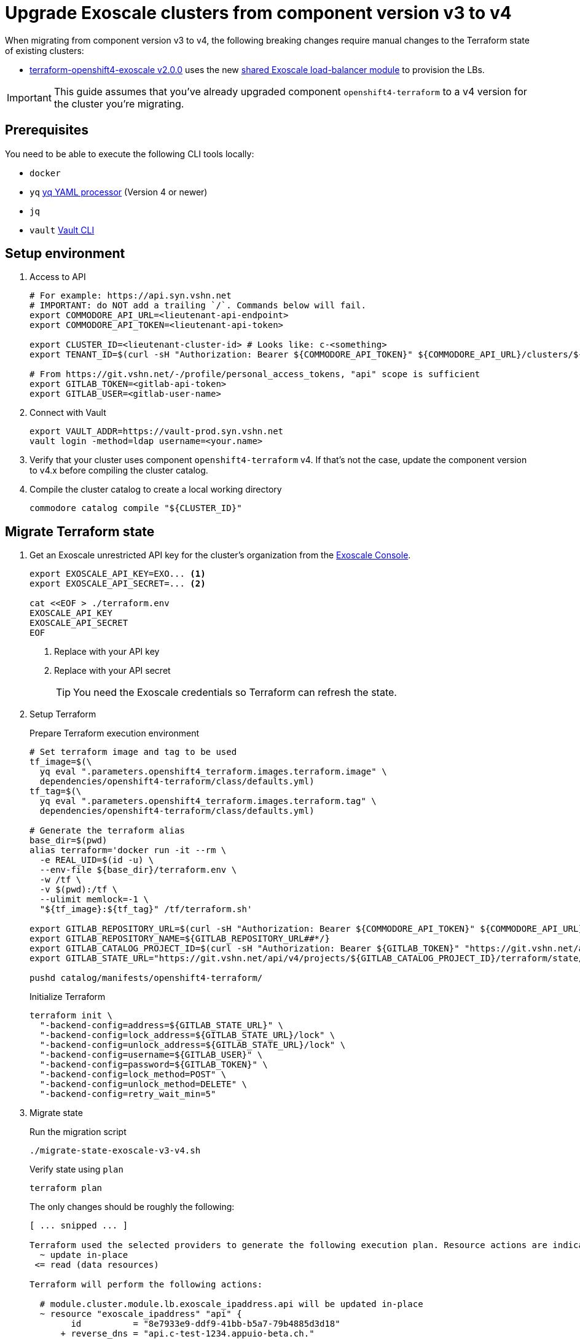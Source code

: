 = Upgrade Exoscale clusters from component version v3 to v4

When migrating from component version v3 to v4, the following breaking changes require manual changes to the Terraform state of existing clusters:

* https://github.com/appuio/terraform-openshift4-exoscale/releases/tag/v2.0.0[terraform-openshift4-exoscale v2.0.0] uses the new https://github.com/appuio/terraform-modules/tree/main/modules/vshn-lbaas-exoscale[shared Exoscale load-balancer module] to provision the LBs.

IMPORTANT: This guide assumes that you've already upgraded component `openshift4-terraform` to a v4 version for the cluster you're migrating.

== Prerequisites

You need to be able to execute the following CLI tools locally:

* `docker`
* `yq` https://github.com/mikefarah/yq[yq YAML processor] (Version 4 or newer)
* `jq`
* `vault` https://www.vaultproject.io/docs/commands[Vault CLI]

== Setup environment

. Access to API
+
[source,bash]
----
# For example: https://api.syn.vshn.net
# IMPORTANT: do NOT add a trailing `/`. Commands below will fail.
export COMMODORE_API_URL=<lieutenant-api-endpoint>
export COMMODORE_API_TOKEN=<lieutenant-api-token>

export CLUSTER_ID=<lieutenant-cluster-id> # Looks like: c-<something>
export TENANT_ID=$(curl -sH "Authorization: Bearer ${COMMODORE_API_TOKEN}" ${COMMODORE_API_URL}/clusters/${CLUSTER_ID} | jq -r .tenant)

# From https://git.vshn.net/-/profile/personal_access_tokens, "api" scope is sufficient
export GITLAB_TOKEN=<gitlab-api-token>
export GITLAB_USER=<gitlab-user-name>
----

. Connect with Vault
+
[source,bash]
----
export VAULT_ADDR=https://vault-prod.syn.vshn.net
vault login -method=ldap username=<your.name>
----

. Verify that your cluster uses component `openshift4-terraform` v4.
If that's not the case, update the component version to v4.x before compiling the cluster catalog.

. Compile the cluster catalog to create a local working directory
+
[source,bash]
----
commodore catalog compile "${CLUSTER_ID}"
----

== Migrate Terraform state

. Get an Exoscale unrestricted API key for the cluster's organization from the https://portal.exoscale.com[Exoscale Console].
+
[source,bash]
----
export EXOSCALE_API_KEY=EXO... <1>
export EXOSCALE_API_SECRET=... <2>

cat <<EOF > ./terraform.env
EXOSCALE_API_KEY
EXOSCALE_API_SECRET
EOF
----
<1> Replace with your API key
<2> Replace with your API secret
+
TIP: You need the Exoscale credentials so Terraform can refresh the state.

. Setup Terraform
+
.Prepare Terraform execution environment
[source,bash]
----
# Set terraform image and tag to be used
tf_image=$(\
  yq eval ".parameters.openshift4_terraform.images.terraform.image" \
  dependencies/openshift4-terraform/class/defaults.yml)
tf_tag=$(\
  yq eval ".parameters.openshift4_terraform.images.terraform.tag" \
  dependencies/openshift4-terraform/class/defaults.yml)

# Generate the terraform alias
base_dir=$(pwd)
alias terraform='docker run -it --rm \
  -e REAL_UID=$(id -u) \
  --env-file ${base_dir}/terraform.env \
  -w /tf \
  -v $(pwd):/tf \
  --ulimit memlock=-1 \
  "${tf_image}:${tf_tag}" /tf/terraform.sh'

export GITLAB_REPOSITORY_URL=$(curl -sH "Authorization: Bearer ${COMMODORE_API_TOKEN}" ${COMMODORE_API_URL}/clusters/${CLUSTER_ID} | jq -r '.gitRepo.url' | sed 's|ssh://||; s|/|:|')
export GITLAB_REPOSITORY_NAME=${GITLAB_REPOSITORY_URL##*/}
export GITLAB_CATALOG_PROJECT_ID=$(curl -sH "Authorization: Bearer ${GITLAB_TOKEN}" "https://git.vshn.net/api/v4/projects?simple=true&search=${GITLAB_REPOSITORY_NAME/.git}" | jq -r ".[] | select(.ssh_url_to_repo == \"${GITLAB_REPOSITORY_URL}\") | .id")
export GITLAB_STATE_URL="https://git.vshn.net/api/v4/projects/${GITLAB_CATALOG_PROJECT_ID}/terraform/state/cluster"

pushd catalog/manifests/openshift4-terraform/
----
+
.Initialize Terraform
[source,bash]
----
terraform init \
  "-backend-config=address=${GITLAB_STATE_URL}" \
  "-backend-config=lock_address=${GITLAB_STATE_URL}/lock" \
  "-backend-config=unlock_address=${GITLAB_STATE_URL}/lock" \
  "-backend-config=username=${GITLAB_USER}" \
  "-backend-config=password=${GITLAB_TOKEN}" \
  "-backend-config=lock_method=POST" \
  "-backend-config=unlock_method=DELETE" \
  "-backend-config=retry_wait_min=5"
----

. Migrate state
+
.Run the migration script
[source,bash]
----
./migrate-state-exoscale-v3-v4.sh
----
+
.Verify state using `plan`
[source,bash]
----
terraform plan
----
+
The only changes should be roughly the following:
+
[source]
----
[ ... snipped ... ]

Terraform used the selected providers to generate the following execution plan. Resource actions are indicated with the following symbols:
  ~ update in-place
 <= read (data resources)

Terraform will perform the following actions:

  # module.cluster.module.lb.exoscale_ipaddress.api will be updated in-place
  ~ resource "exoscale_ipaddress" "api" {
        id          = "8e7933e9-ddf9-41bb-b5a7-79b4885d3d18"
      + reverse_dns = "api.c-test-1234.appuio-beta.ch."
        tags        = {}
        # (3 unchanged attributes hidden)
    }

  # module.cluster.module.lb.exoscale_ipaddress.ingress will be updated in-place
  ~ resource "exoscale_ipaddress" "ingress" {
        id          = "f091977f-6ef4-421d-b2ff-29bfb13460fe"
      + reverse_dns = "ingress.c-test-1234.appuio-beta.ch."
        tags        = {}
        # (3 unchanged attributes hidden)
    }

  # module.cluster.module.lb.exoscale_network.lbnet[0] will be updated in-place
  ~ resource "exoscale_network" "lbnet" {
      ~ display_text = "c-test-1234 private network" -> "c-test-1234 private network for LB VRRP traffic"
        id           = "3d532306-864d-86c1-e67c-f7902718632e"
      ~ name         = "c-test-1234_clusternet" -> "c-test-1234_lb_vrrp"
        tags         = {}
        # (4 unchanged attributes hidden)
    }

Plan: 0 to add, 3 to change, 0 to destroy.
----
+
To summarize, Terraform applies the following changes:

* `terraform-openshift4-exoscale` v2 configures reverse DNS records for the floating IPs.
  The existing floating IPs are updated to have reverse DNS records.

* By default, `terraform-openshift4-exoscale` v2 doesn't manage a cluster private network, and the existing network is migrated to become the `lb-vrrp` network.
  The existing network's `name` and `display_text` are updated to reflect this semantic change.
+
NOTE: Terraform may also create the hieradata git checkout. This is expected.

. Apply the changes.
+
[source,bash]
----
terraform apply
----

